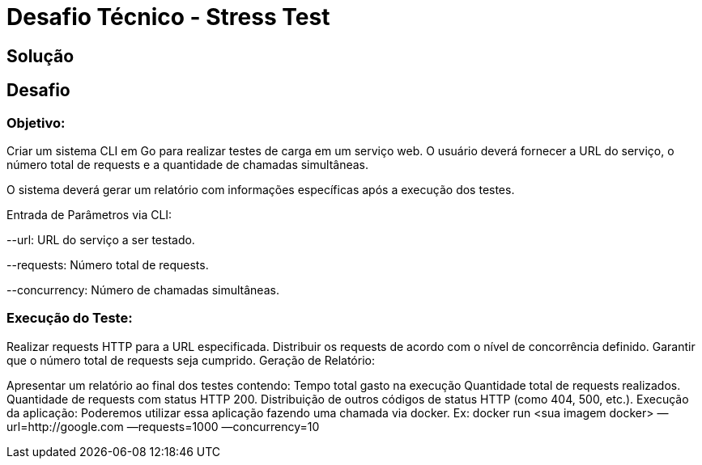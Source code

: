 = Desafio Técnico - Stress Test

== Solução

== Desafio

=== Objetivo: 

Criar um sistema CLI em Go para realizar testes de carga em um serviço web. O usuário deverá fornecer a URL do serviço, o número total de requests e a quantidade de chamadas simultâneas.

O sistema deverá gerar um relatório com informações específicas após a execução dos testes.

Entrada de Parâmetros via CLI:

--url: URL do serviço a ser testado.

--requests: Número total de requests.

--concurrency: Número de chamadas simultâneas.


=== Execução do Teste:

Realizar requests HTTP para a URL especificada.
Distribuir os requests de acordo com o nível de concorrência definido.
Garantir que o número total de requests seja cumprido.
Geração de Relatório:

Apresentar um relatório ao final dos testes contendo:
Tempo total gasto na execução
Quantidade total de requests realizados.
Quantidade de requests com status HTTP 200.
Distribuição de outros códigos de status HTTP (como 404, 500, etc.).
Execução da aplicação:
Poderemos utilizar essa aplicação fazendo uma chamada via docker. Ex:
docker run <sua imagem docker> —url=http://google.com —requests=1000 —concurrency=10